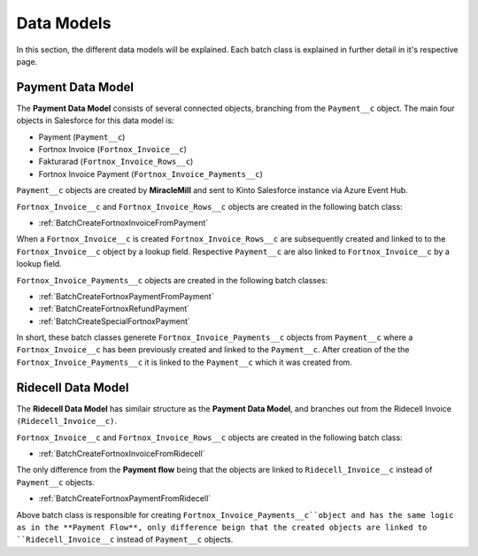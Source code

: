 Data Models
===========

In this section, the different data models will be explained. Each batch class is explained in further detail
in it's respective page.

Payment Data Model
-----------------------

The **Payment Data Model** consists of several connected objects, branching from the ``Payment__c`` object.
The main four objects in Salesforce for this data model is:

* Payment (``Payment__c``)
* Fortnox Invoice (``Fortnox_Invoice__c``)
* Fakturarad (``Fortnox_Invoice_Rows__c``)
* Fortnox Invoice Payment (``Fortnox_Invoice_Payments__c``)

``Payment__c`` objects are created by **MiracleMill** and sent to Kinto Salesforce instance via Azure Event Hub.

``Fortnox_Invoice__c`` and ``Fortnox_Invoice_Rows__c`` objects are created in the following batch class:

* :ref:`BatchCreateFortnoxInvoiceFromPayment`


When a ``Fortnox_Invoice__c`` is created ``Fortnox_Invoice_Rows__c`` are subsequently created and linked to to the 
``Fortnox_Invoice__c`` object by a lookup field. Respective ``Payment__c`` are also linked to ``Fortnox_Invoice__c``
by a lookup field.

``Fortnox_Invoice_Payments__c`` objects are created in the following batch classes:

* :ref:`BatchCreateFortnoxPaymentFromPayment`
* :ref:`BatchCreateFortnoxRefundPayment`
* :ref:`BatchCreateSpecialFortnoxPayment`

In short, these batch classes generete ``Fortnox_Invoice_Payments__c`` objects from ``Payment__c`` where a 
``Fortnox_Invoice__c`` has been previously created and linked to the ``Payment__c``. After creation of the the 
``Fortnox_Invoice_Payments__c`` it is linked to the ``Payment__c`` which it was created from.



Ridecell Data Model
---------------------------

The **Ridecell Data Model** has similair structure as the **Payment Data Model**,
and branches out from the Ridecell Invoice ``(Ridecell_Invoice__c)``.

``Fortnox_Invoice__c`` and ``Fortnox_Invoice_Rows__c`` objects are created in the following batch class:

* :ref:`BatchCreateFortnoxInvoiceFromRidecell`

The only difference from the **Payment flow** being that the objects are linked to ``Ridecell_Invoice__c`` 
instead of ``Payment__c`` objects.

* :ref:`BatchCreateFortnoxPaymentFromRidecell`

Above batch class is responsible for creating ``Fortnox_Invoice_Payments__c``object and
has the same logic as in the **Payment Flow**, only difference beign that the created objects are
linked to ``Ridecell_Invoice__c`` instead of ``Payment__c`` objects.